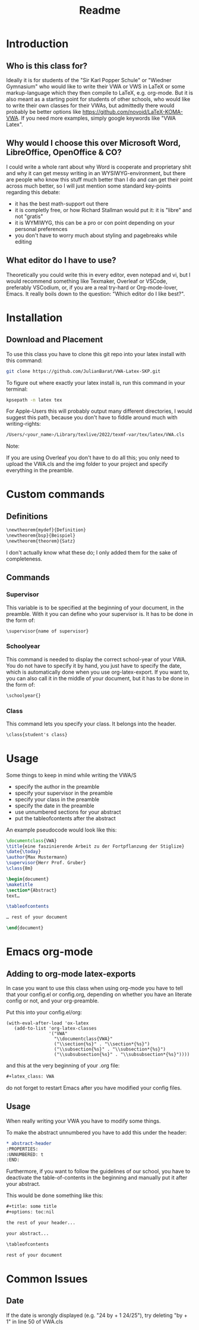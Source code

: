 #+title: Readme
#+latex_class: VWA
#+latex_header: \class{7D}
#+options: toc:nil'
* Introduction
** Who is this class for?
Ideally it is for students of the "Sir Karl Popper Schule" or "Wiedner Gymnasium" who would like to write their VWA or VWS in LaTeX or some markup-language which they then compile to LaTeX, e.g. org-mode. But it is also meant as a starting point for students of other schools, who would like to write their own classes for their VWAs, but admittedly there would probably be better options like [[https://github.com/novoid/LaTeX-KOMA-VWA]]. If you need more examples, simply google keywords like "VWA Latex".

** Why would I choose this over Microsoft Word, LibreOffice, OpenOffice & CO?
I could write a whole rant about why Word is cooperate and proprietary shit and why it can get messy writing in an WYSIWYG-environment, but there are people who know this stuff much better than I do and can get their point across much better, so I will just mention some standard key-points regarding this debate:
- it has the best math-support out there
- it is completly free, or how Richard Stallman would put it: it is "libre" and not "gratis"
- it is WYMIWYG, this can be a pro or con point depending on your personal preferences
- you don't have to worry much about styling and pagebreaks while editing
** What editor do I have to use?
Theoretically you could write this in every editor, even notepad and vi, but I would recommend something like Texmaker, Overleaf or VSCode, preferably VSCodium, or, if you are a real try-hard or Org-mode-lover, Emacs. It really boils down to the question: "Which editor do I like best?".


* Installation
** Download and Placement
To use this class you have to clone this git repo into your latex install with this command:
#+begin_src bash
git clone https://github.com/JulianBarat/VWA-Latex-SKP.git
#+end_src
To figure out where exactly your latex install is, run this command in your terminal:
#+begin_src bash
kpsepath -n latex tex
#+end_src

For Apple-Users this will probably output many different directories, I would suggest this path, because you don't have to fiddle around much with writing-rights:
#+begin_src bash
/Users/<your_name>/Library/texlive/2022/texmf-var/tex/latex/VWA.cls
#+end_src

Note:

If you are using Overleaf you don't have to do all this; you only need to upload the VWA.cls and the img folder to your project and specify everything in the preamble.
* Custom commands
** Definitions
#+begin_src org
\newtheorem{mydef}{Definition}
\newtheorem{bsp}{Beispiel}
\newtheorem{theorem}{Satz}
#+end_src
I don't actually know what these do; I only added them for the sake of completeness.
** Commands
*** Supervisor
This variable is to be specified at the beginning of your document, in the preamble. With it you can define who your supervisor is.
It has to be done in the form of:
#+begin_src org
\supervisor{name of supervisor}
#+end_src
*** Schoolyear
This command is needed to display the correct school-year of your VWA. You do not have to specify it by hand, you just have to specify the date, which is automatically done when you use org-latex-export.
If you want to, you can also call it in the middle of your document, but it has to be done in the form of: 
#+begin_src org
\schoolyear{}
#+end_src
*** Class
This command lets you specify your class.
It belongs into the header.
#+begin_src org
\class{student's class}
#+end_src
* Usage
Some things to keep in mind while writing the VWA/S
- specify the author in the preamble
- specify your supervisor in the preamble
- specify your class in the preamble
- specify the date in the preamble
- use unnumbered sections for your abstract
- put the tableofcontents after the abstract

An example pseudocode would look like this:
#+begin_src latex
\documentclass{VWA}
\title{eine faszinierende Arbeit zu der Fortpflanzung der Stiglize}
\date{\today}
\author{Max Mustermann}
\supervisor{Herr Prof. Gruber}
\class{8m}

\begin{document}
\maketitle
\section*{Abstract}
text…

\tableofcontents

… rest of your document

\end{document}

#+end_src

* Emacs org-mode

** Adding to org-mode latex-exports
In case you want to use this class when using org-mode you have to tell that your config.el or config.org, depending on whether you have an literate config or not, and your org-preamble.

Put this into your config.el/org:
#+begin_src elisp
(with-eval-after-load 'ox-latex
   (add-to-list 'org-latex-classes
                '("VWA"
                  "\\documentclass{VWA}"
                  ("\\section{%s}" . "\\section*{%s}")
                  ("\\subsection{%s}" . "\\subsection*{%s}")
                  ("\\subsubsection{%s}" . "\\subsubsection*{%s}"))))
#+end_src

and this at the very beginning of your .org file:
#+begin_src org
#+latex_class: VWA
#+end_src
do not forget to restart Emacs after you have modified your config files.
** Usage
When really writing your VWA you have to modify some things.

To make the abstract unnumbered you have to add this under the header:
#+begin_src org
,* abstract-header
:PROPERTIES:
:UNNUMBERED: t
:END:
#+end_src

Furthermore, if you want to follow the guidelines of our school, you have to deactivate the table-of-contents in the beginning and manually put it after your abstract.

This would be done something like this:
#+begin_src org
,#+title: some title
,#+options: toc:nil

the rest of your header...

your abstract...

\tableofcontents

rest of your document
#+end_src
* Common Issues
** Date
If the date is wrongly displayed (e.g. "24 by + 1 24/25"), try deleting "by + 1" in line 50 of VWA.cls
